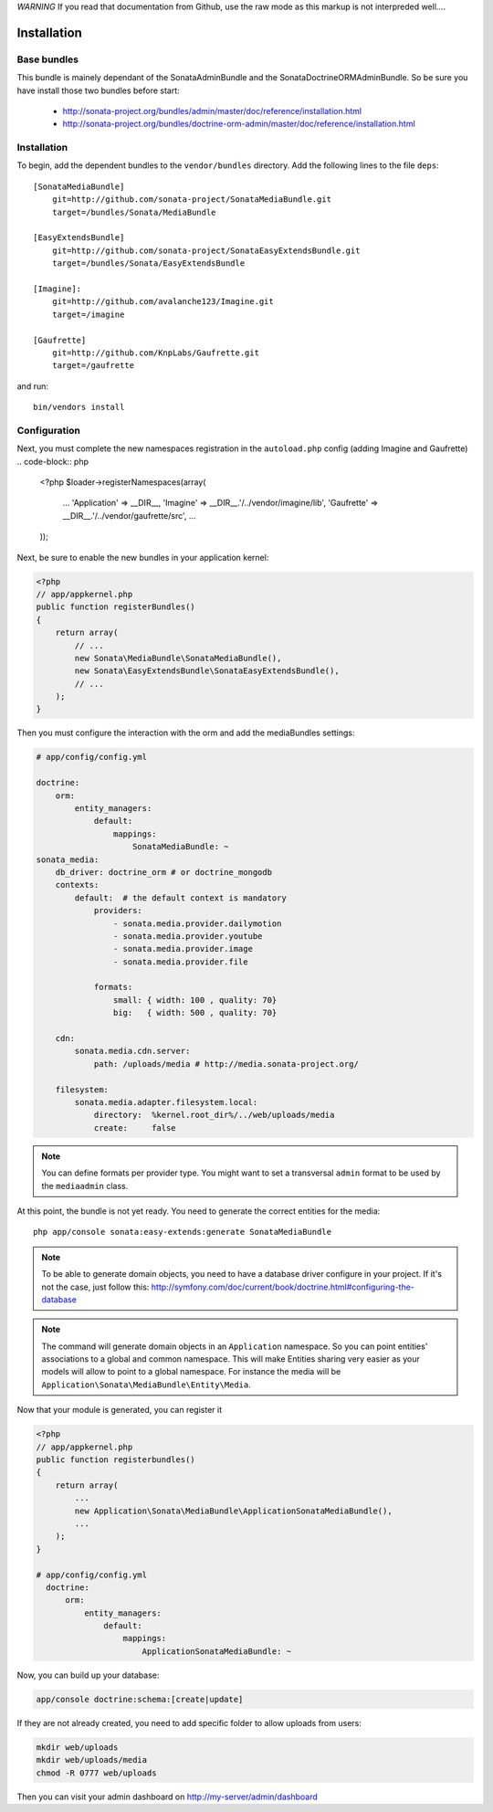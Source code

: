 *WARNING* If you read that documentation from Github, use the raw mode as this markup is not interpreded well....

Installation
============

Base bundles
------------

This bundle is mainely dependant of the SonataAdminBundle and the SonataDoctrineORMAdminBundle. So be sure you have install those two bundles before start:

 * http://sonata-project.org/bundles/admin/master/doc/reference/installation.html
 * http://sonata-project.org/bundles/doctrine-orm-admin/master/doc/reference/installation.html

Installation
------------

To begin, add the dependent bundles to the ``vendor/bundles`` directory. Add
the following lines to the file ``deps``::

  [SonataMediaBundle]
      git=http://github.com/sonata-project/SonataMediaBundle.git
      target=/bundles/Sonata/MediaBundle

  [EasyExtendsBundle]
      git=http://github.com/sonata-project/SonataEasyExtendsBundle.git
      target=/bundles/Sonata/EasyExtendsBundle

  [Imagine]:
      git=http://github.com/avalanche123/Imagine.git
      target=/imagine

  [Gaufrette]
      git=http://github.com/KnpLabs/Gaufrette.git
      target=/gaufrette

and run::

  bin/vendors install

Configuration
-------------

Next, you must complete the new namespaces registration in the ``autoload.php`` config (adding Imagine and Gaufrette)
.. code-block:: php

  <?php
  $loader->registerNamespaces(array(
    ...
    'Application'   => __DIR__,
    'Imagine'       => __DIR__.'/../vendor/imagine/lib',
    'Gaufrette'     => __DIR__.'/../vendor/gaufrette/src',
    ...
  ));

Next, be sure to enable the new bundles in your application kernel:

.. code-block:: php

  <?php
  // app/appkernel.php
  public function registerBundles()
  {
      return array(
          // ...
          new Sonata\MediaBundle\SonataMediaBundle(),
          new Sonata\EasyExtendsBundle\SonataEasyExtendsBundle(),
          // ...
      );
  }

Then you must configure the interaction with the orm and add the mediaBundles settings:

.. code-block:: yaml

    # app/config/config.yml

    doctrine:
        orm:
            entity_managers:
                default:
                    mappings:
                        SonataMediaBundle: ~
    sonata_media:
        db_driver: doctrine_orm # or doctrine_mongodb
        contexts:
            default:  # the default context is mandatory
                providers:
                    - sonata.media.provider.dailymotion
                    - sonata.media.provider.youtube
                    - sonata.media.provider.image
                    - sonata.media.provider.file

                formats:
                    small: { width: 100 , quality: 70}
                    big:   { width: 500 , quality: 70}

        cdn:
            sonata.media.cdn.server:
                path: /uploads/media # http://media.sonata-project.org/

        filesystem:
            sonata.media.adapter.filesystem.local:
                directory:  %kernel.root_dir%/../web/uploads/media
                create:     false

.. note::

    You can define formats per provider type. You might want to set
    a transversal ``admin`` format to be used by the ``mediaadmin`` class.


At this point, the bundle is not yet ready. You need to generate the correct
entities for the media::

    php app/console sonata:easy-extends:generate SonataMediaBundle

.. note::

    To be able to generate domain objects, you need to have a database driver configure in your project.
    If it's not the case, just follow this:
    http://symfony.com/doc/current/book/doctrine.html#configuring-the-database

.. note::

    The command will generate domain objects in an ``Application`` namespace.
    So you can point entities' associations to a global and common namespace.
    This will make Entities sharing very easier as your models will allow to
    point to a global namespace. For instance the media will be
    ``Application\Sonata\MediaBundle\Entity\Media``.


Now that your module is generated, you can register it

.. code-block:: php

    <?php
    // app/appkernel.php
    public function registerbundles()
    {
        return array(
            ...
            new Application\Sonata\MediaBundle\ApplicationSonataMediaBundle(),
            ...
        );
    }

    # app/config/config.yml
      doctrine:
          orm:
              entity_managers:
                  default:
                      mappings:
                          ApplicationSonataMediaBundle: ~


Now, you can build up your database:

.. code-block:: sh

    app/console doctrine:schema:[create|update]


If they are not already created, you need to add specific folder to allow uploads from users:

.. code-block:: sh

    mkdir web/uploads
    mkdir web/uploads/media
    chmod -R 0777 web/uploads

Then you can visit your admin dashboard on http://my-server/admin/dashboard
